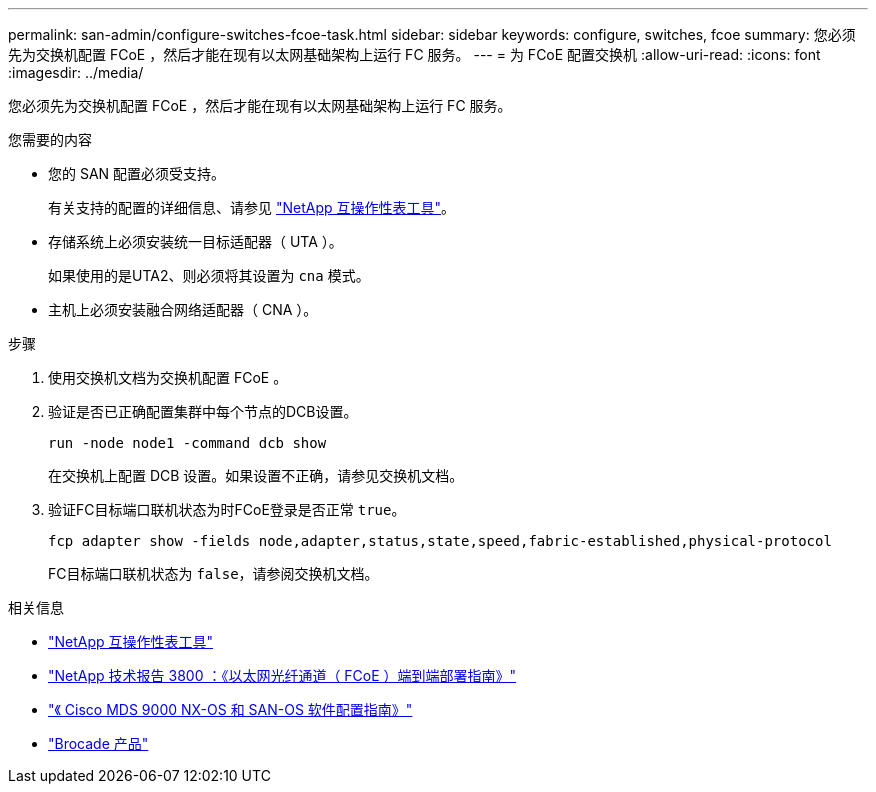 ---
permalink: san-admin/configure-switches-fcoe-task.html 
sidebar: sidebar 
keywords: configure, switches, fcoe 
summary: 您必须先为交换机配置 FCoE ，然后才能在现有以太网基础架构上运行 FC 服务。 
---
= 为 FCoE 配置交换机
:allow-uri-read: 
:icons: font
:imagesdir: ../media/


[role="lead"]
您必须先为交换机配置 FCoE ，然后才能在现有以太网基础架构上运行 FC 服务。

.您需要的内容
* 您的 SAN 配置必须受支持。
+
有关支持的配置的详细信息、请参见 https://mysupport.netapp.com/matrix["NetApp 互操作性表工具"^]。

* 存储系统上必须安装统一目标适配器（ UTA ）。
+
如果使用的是UTA2、则必须将其设置为 `cna` 模式。

* 主机上必须安装融合网络适配器（ CNA ）。


.步骤
. 使用交换机文档为交换机配置 FCoE 。
. 验证是否已正确配置集群中每个节点的DCB设置。
+
[source, cli]
----
run -node node1 -command dcb show
----
+
在交换机上配置 DCB 设置。如果设置不正确，请参见交换机文档。

. 验证FC目标端口联机状态为时FCoE登录是否正常 `true`。
+
[source, cli]
----
fcp adapter show -fields node,adapter,status,state,speed,fabric-established,physical-protocol
----
+
FC目标端口联机状态为 `false`，请参阅交换机文档。



.相关信息
* https://mysupport.netapp.com/matrix["NetApp 互操作性表工具"^]
* https://www.netapp.com/pdf.html?item=/media/19674-tr-3800.pdf["NetApp 技术报告 3800 ：《以太网光纤通道（ FCoE ）端到端部署指南》"^]
* http://www.cisco.com/en/US/products/ps5989/products_installation_and_configuration_guides_list.html["《 Cisco MDS 9000 NX-OS 和 SAN-OS 软件配置指南》"]
* http://www.brocade.com/products/all/index.page["Brocade 产品"]

